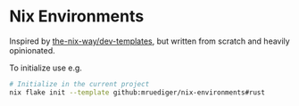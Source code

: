 * Nix Environments

Inspired by [[https://github.com/the-nix-way/dev-templates/][the-nix-way/dev-templates]], but written from scratch and heavily opinionated.

To initialize use e.g.

#+begin_src bash
  # Initialize in the current project
  nix flake init --template github:mruediger/nix-environments#rust
#+end_src
